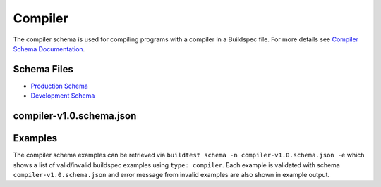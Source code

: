 Compiler
=========

The compiler schema is used for compiling programs with a compiler in a Buildspec
file. For more details see `Compiler Schema Documentation <https://buildtesters.github.io/schemas/compiler/>`_.


Schema Files
-------------

- `Production Schema <https://raw.githubusercontent.com/buildtesters/buildtest/devel/buildtest/buildsystem/schemas/compiler/compiler-v1.0.schema.json>`_
- `Development Schema <https://buildtesters.github.io/schemas/compiler/compiler-v1.0.schema.json>`_

compiler-v1.0.schema.json
-------------------------

.. program-output:: cat docgen/schemas/compiler-json.txt

Examples
---------

The compiler schema examples can be retrieved via ``buildtest schema -n compiler-v1.0.schema.json -e``
which shows a list of valid/invalid buildspec examples using ``type: compiler``.
Each example is validated with schema ``compiler-v1.0.schema.json`` and error
message from invalid examples are also shown in example output.

.. program-output:: cat docgen/schemas/compiler-examples.txt

